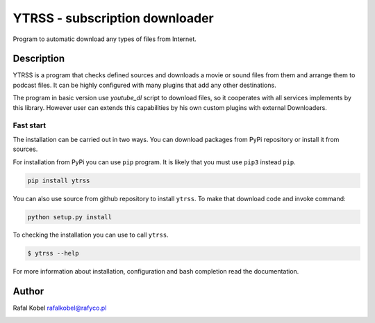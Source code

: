 #########################################
 YTRSS - subscription downloader
#########################################

Program to automatic download any types of files from Internet.

.. image:: https://img.shields.io/badge/author-Rafa%C5%82%20Kobel-blue.svg
   :target: https://rafyco.pl

.. image:: https://github.com/rafyco/ytrss/actions/workflows/pythonpackage.yml/badge.svg?branch=develop
   :target: https://github.com/rafyco/ytrss/actions/workflows/pythonpackage.yml

.. image:: https://img.shields.io/readthedocs/ytrss.svg
   :target: https://ytrss.readthedocs.io

.. image:: https://img.shields.io/github/last-commit/rafyco/ytrss.svg
   :target: https://github.com/rafyco/ytrss

.. image:: https://img.shields.io/github/issues/rafyco/ytrss.svg
   :target: https://github.com/rafyco/ytrss/issues

.. image:: https://img.shields.io/pypi/v/ytrss.svg
   :target: https://pypi.python.org/pypi/ytrss/

.. image:: https://img.shields.io/github/license/rafyco/ytrss.svg
   :target: https://www.gnu.org/licenses/gpl.html

*************
 Description
*************

YTRSS is a program that checks defined sources and downloads a movie or sound files
from them and arrange them to podcast files. It can be highly configured with many plugins
that add any other destinations.

The program in basic version use `youtube_dl` script to download files, so it cooperates
with all services implements by this library. However user can extends this capabilities by
his own custom plugins with external Downloaders.

Fast start
==========

The installation can be carried out in two ways. You can download
packages from PyPi repository or install it from sources.

For installation from PyPi you can use ``pip`` program. It is likely
that you must use ``pip3`` instead ``pip``.

.. code::

   pip install ytrss

You can also use source from github repository to install ``ytrss``. To
make that download code and invoke command:

.. code::

   python setup.py install

To checking the installation you can use to call ``ytrss``.

.. code::

    $ ytrss --help

For more information about installation, configuration and bash completion read the documentation.

********
 Author
********

Rafal Kobel rafalkobel@rafyco.pl

.. image:: https://img.shields.io/static/v1.svg?label=Linkedin&message=Rafal%20Kobel&color=blue&logo=linkedin
   :target: https://www.linkedin.com/in/rafa%C5%82-kobel-03850910a/

.. image:: https://img.shields.io/static/v1.svg?label=Github&message=rafyco&color=blue&logo=github
   :target: https://github.com/rafyco

.. image:: https://img.shields.io/static/v1.svg?label=Facebook&message=Rafal%20Kobel&color=blue&logo=facebook
   :target: https://facebook.com/rafyco
